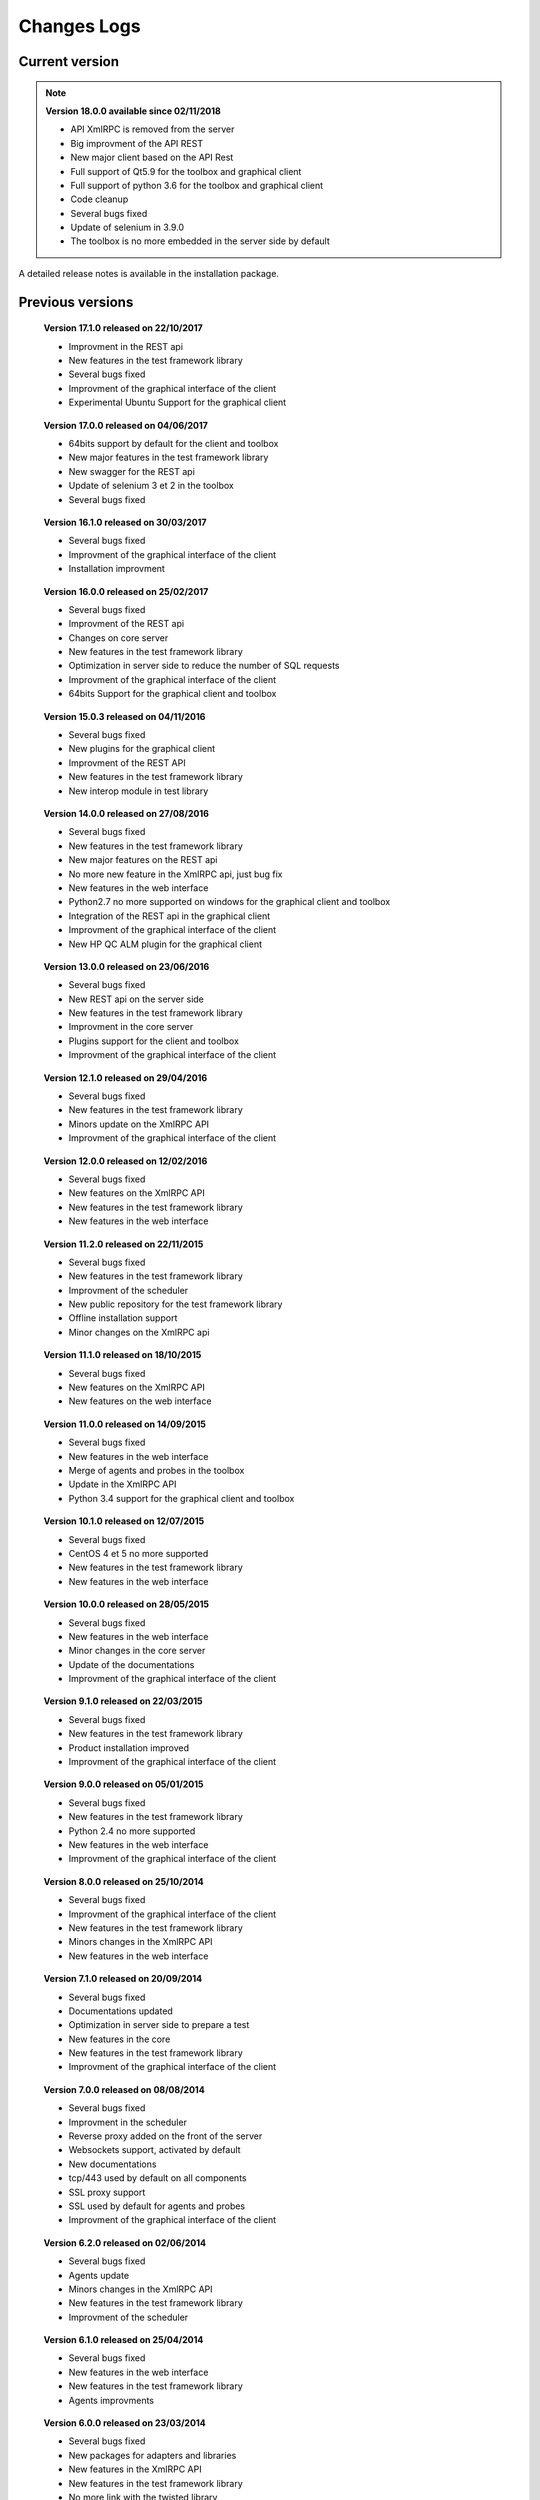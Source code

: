 Changes Logs
================

Current version
---------------

.. note::

 **Version 18.0.0 available since 02/11/2018**
 
 - API XmlRPC is removed from the server
 - Big improvment of the API REST
 - New major client based on the API Rest
 - Full support of Qt5.9 for the toolbox and graphical client
 - Full support of python 3.6 for the toolbox and graphical client
 - Code cleanup
 - Several bugs fixed
 - Update of selenium in 3.9.0
 - The toolbox is no more embedded in the server side by default

A detailed release notes is available in the installation package.

Previous versions
-------------------

..

 **Version 17.1.0 released on 22/10/2017**
 
 - Improvment in the REST api
 - New features in the test framework library
 - Several bugs fixed
 - Improvment of the graphical interface of the client
 - Experimental Ubuntu Support for the graphical client

..

 **Version 17.0.0 released on 04/06/2017**
 
 - 64bits support by default for the client and toolbox
 - New major features in the test framework library
 - New swagger for the REST api
 - Update of selenium 3 et 2 in the toolbox
 - Several bugs fixed

..
 
 **Version 16.1.0 released on 30/03/2017**
 
 - Several bugs fixed
 - Improvment of the graphical interface of the client
 - Installation improvment
 
..

 **Version 16.0.0 released on 25/02/2017**
 
 - Several bugs fixed
 - Improvment of the REST api
 - Changes on core server
 - New features in the test framework library
 - Optimization in server side to reduce the number of SQL requests
 - Improvment of the graphical interface of the client
 - 64bits Support for the graphical client and toolbox
 
..

 **Version 15.0.3 released on 04/11/2016**
 
 - Several bugs fixed
 - New plugins for the graphical client
 - Improvment of the REST API
 - New features in the test framework library
 - New interop module in test library
 
..

 **Version 14.0.0 released on 27/08/2016**
 
 - Several bugs fixed
 - New features in the test framework library
 - New major features on the REST api
 - No more new feature in the XmlRPC api, just bug fix
 - New features in the web interface
 - Python2.7 no more supported on windows for the graphical client and toolbox
 - Integration of the REST api in the graphical client
 - Improvment of the graphical interface of the client
 - New HP QC ALM plugin for the graphical client
 
..

 **Version 13.0.0 released on 23/06/2016**
 
 - Several bugs fixed
 - New REST api on the server side
 - New features in the test framework library
 - Improvment in the core server
 - Plugins support for the client and toolbox
 - Improvment of the graphical interface of the client
 
..

 **Version 12.1.0 released on 29/04/2016**
 
 - Several bugs fixed
 - New features in the test framework library
 - Minors update on the XmlRPC API
 - Improvment of the graphical interface of the client
 
..

 **Version 12.0.0 released on 12/02/2016**
 
 - Several bugs fixed
 - New features on the XmlRPC API
 - New features in the test framework library
 - New features in the web interface
 
.. 

 **Version 11.2.0 released on 22/11/2015**
 
 - Several bugs fixed
 - New features in the test framework library
 - Improvment of the scheduler
 - New public repository for the test framework library
 - Offline installation support
 - Minor changes on the XmlRPC api
 
..

 **Version 11.1.0 released on 18/10/2015**
 
 - Several bugs fixed
 - New features on the XmlRPC API
 - New features on the web interface 
 
.. 

 **Version 11.0.0 released on 14/09/2015**
 
 - Several bugs fixed
 - New features in the web interface
 - Merge of agents and probes in the toolbox
 - Update in the XmlRPC API
 - Python 3.4 support for the graphical client and toolbox
 
..

 **Version 10.1.0 released on 12/07/2015**
 
 - Several bugs fixed
 - CentOS 4 et 5 no more supported
 - New features in the test framework library
 - New features in the web interface
 
..

 **Version 10.0.0 released on 28/05/2015**
 
 - Several bugs fixed
 - New features in the web interface
 - Minor changes in the core server
 - Update of the documentations
 - Improvment of the graphical interface of the client
 
.. 

 **Version 9.1.0 released on 22/03/2015**
 
 - Several bugs fixed
 - New features in the test framework library
 - Product installation improved
 - Improvment of the graphical interface of the client
 
..

 **Version 9.0.0 released on 05/01/2015**
 
 - Several bugs fixed
 - New features in the test framework library
 - Python 2.4 no more supported
 - New features in the web interface
 - Improvment of the graphical interface of the client
 
..

 **Version 8.0.0 released on 25/10/2014**
 
 - Several bugs fixed
 - Improvment of the graphical interface of the client
 - New features in the test framework library
 - Minors changes in the XmlRPC API
 - New features in the web interface
 
..

 **Version 7.1.0 released on 20/09/2014**
 
 - Several bugs fixed
 - Documentations updated
 - Optimization in server side to prepare a test
 - New features in the core
 - New features in the test framework library
 - Improvment of the graphical interface of the client
 
.. 

 **Version 7.0.0 released on 08/08/2014**
 
 - Several bugs fixed
 - Improvment in the scheduler
 - Reverse proxy added on the front of the server
 - Websockets support, activated by default
 - New documentations
 - tcp/443 used by default on all components
 - SSL proxy support
 - SSL used by default for agents and probes
 - Improvment of the graphical interface of the client
 
.. 

 **Version 6.2.0 released on 02/06/2014**
 
 - Several bugs fixed
 - Agents update
 - Minors changes in the XmlRPC API
 - New features in the test framework library
 - Improvment of the scheduler
 
..

 **Version 6.1.0 released on 25/04/2014**
 
 - Several bugs fixed
 - New features in the web interface
 - New features in the test framework library
 - Agents improvments
 
..

 **Version 6.0.0 released on 23/03/2014**
 
 - Several bugs fixed
 - New packages for adapters and libraries
 - New features in the XmlRPC API
 - New features in the test framework library
 - No more link with the twisted library
 - SSL support on XmlRPC api
 - Proxy socks4 support 
 - Agents Support
 
..

 **Version 5.2.0 released on 12/01/2014**
 
 - Several bugs fixed
 - New minors features in the core server
 
..

 **Version 5.1.0 released on 08/12/2013**
 
 - New features in the web interface
 - Several bugs fixed
 - New features in the test framework library
 
.. 

 **Version 5.0.0 released on 15/09/2013**
 
 - Several bugs fixed
 - New major features in the test framework library
 - Improvment of the scheduler

.. 

 **Version 4.2.0 released on 08/04/2013**
 
 - Several bugs fixed
 - New features in the web interface
 
..

 **Version 4.1.0 released on 10/03/2013**
 
 - Several bugs fixed
 - New features in the web interface
 - CentOS 6 Support
 - Improvment of the scheduler
 
..

 **Version 4.0.0 released on 30/01/2013**
 
 - Several bugs fixed
 - New features in the test framework library
 - SSL support for the web interface
 - New authentification method with sha1 and salt
 - New features in the XmlRPC API
 
.. 

 **Version 3.2.0 released on 29/09/2012**
 
 - Several bugs fixed
 - New features in the test framework library
 
..

 **Version 3.1.0 released on 14/07/2012**
 
 - Several bugs fixed
 - New features in the test framework library
 - Improvment of the scheduler
 - New features in the XmlRPC API
 
..

 **Version 3.0.0 released on 09/06/2012**
 
 - Several bugs fixed
 - New features in the XmlRPC API
 - Improvment of the scheduler
 - New repositories for adapters and backups
 
.. 

 **Version 2.2.0 released on 28/03/2012**
 
 - New majors features in the XmlRPC API
 - Several bugs fixed
 - New features in the test framework library
 
..

 **Version 2.0.0 released on 27/02/2012**
 
 - New features in the XmlRPC API
 - Documentation added for the test framework and adapters
 - Several bugs fixed
 - Probes support
 
..

 **Version 1.2.0 released on 14/01/2012**
 
 - Improvment of the scheduler
 - New features in the XmlRPC API
 - New features in the test framework library
 - Interface web added
 - Several bugs fixed
 
..

 **Version 1.0.0 released on 13/12/2011**
 
 - First official version
 - CentOS 5 support
 - Several bugs fixed
 
.. 

 **Version 0.1.0 released on 17/05/2010**
 
 - First beta